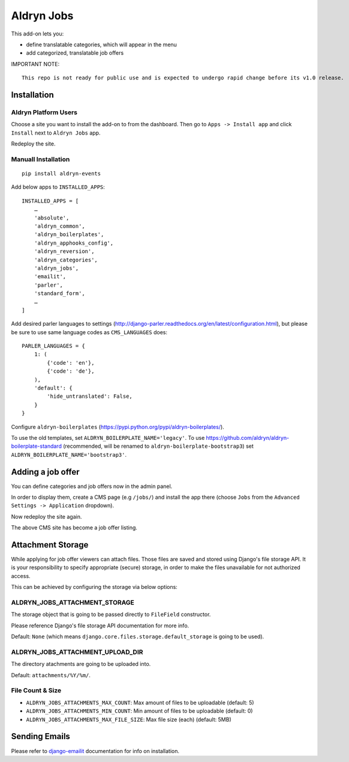 ===========
Aldryn Jobs
===========

.. image:: https://magnum.travis-ci.com/aldryn/aldryn-jobs.svg?token=2aLiyxMhwop2hnmajHuq&branch=master
    :target: https://magnum.travis-ci.com/aldryn/aldryn-jobs

.. image:: https://img.shields.io/coveralls/aldryn/aldryn-jobs.svg
  :target: https://coveralls.io/r/aldryn/aldryn-jobs

This add-on lets you:

- define translatable categories, which will appear in the menu
- add categorized, translatable job offers


IMPORTANT NOTE: ::

    This repo is not ready for public use and is expected to undergo rapid change before its v1.0 release.


Installation
============

Aldryn Platform Users
---------------------

Choose a site you want to install the add-on to from the dashboard. Then go to ``Apps -> Install app`` and click ``Install`` next to ``Aldryn Jobs`` app.

Redeploy the site.

Manuall Installation
--------------------

::

    pip install aldryn-events

Add below apps to ``INSTALLED_APPS``: ::

    INSTALLED_APPS = [
        …
        'absolute',
        'aldryn_common',
        'aldryn_boilerplates',
        'aldryn_apphooks_config',
        'aldryn_reversion',
        'aldryn_categories',
        'aldryn_jobs',
        'emailit',
        'parler',
        'standard_form',
        …
    ]

Add desired parler languages to settings (http://django-parler.readthedocs.org/en/latest/configuration.html),
but please be sure to use same language codes as ``CMS_LANGUAGES`` does: ::

    PARLER_LANGUAGES = {
        1: (
            {'code': 'en'},
            {'code': 'de'},
        ),
        'default': {
            'hide_untranslated': False,
        }
    }

Configure ``aldryn-boilerplates`` (https://pypi.python.org/pypi/aldryn-boilerplates/).

To use the old templates, set ``ALDRYN_BOILERPLATE_NAME='legacy'``.
To use https://github.com/aldryn/aldryn-boilerplate-standard (recommended, will be renamed to
``aldryn-boilerplate-bootstrap3``) set ``ALDRYN_BOILERPLATE_NAME='bootstrap3'``.


Adding a job offer
==================

You can define categories and job offers now in the admin panel.

In order to display them, create a CMS page (e.g ``/jobs/``) and install the app there (choose ``Jobs`` from the ``Advanced Settings -> Application`` dropdown).

Now redeploy the site again.

The above CMS site has become a job offer listing.


Attachment Storage
==================

While applying for job offer viewers can attach files. Those files are saved and stored using Django's file storage API. It is your responsibility to specify appropriate (secure) storage, in order to make the files unavailable for not authorized access.

This can be achieved by configuring the storage via below options:

ALDRYN_JOBS_ATTACHMENT_STORAGE
------------------------------

The storage object that is going to be passed directly to ``FileField`` constructor.

Please reference Django's file storage API documentation for more info.

Default: ``None`` (which means ``django.core.files.storage.default_storage`` is going to be used).

ALDRYN_JOBS_ATTACHMENT_UPLOAD_DIR
---------------------------------

The directory atachments are going to be uploaded into.

Default: ``attachments/%Y/%m/``.


File Count & Size
-----------------

* ``ALDRYN_JOBS_ATTACHMENTS_MAX_COUNT``: Max amount of files to be uploadable (default: 5)
* ``ALDRYN_JOBS_ATTACHMENTS_MIN_COUNT``: Min amount of files to be uploadable (default: 0)
* ``ALDRYN_JOBS_ATTACHMENTS_MAX_FILE_SIZE``: Max file size (each) (default: 5MB)


Sending Emails
==============

Please refer to django-emailit_ documentation for info on installation.

.. _django-emailit : http://github.com/divio/django-emailit
